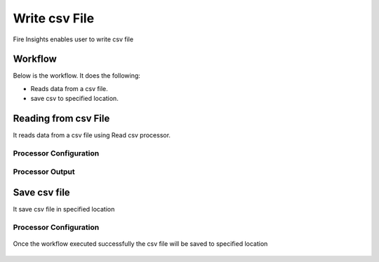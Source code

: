Write csv File
==========

Fire Insights enables user to write csv file

Workflow
--------

Below is the workflow. It does the following:

* Reads data from a csv file.
* save csv to specified location.

.. figure:: ../../_assets/user-guide/read-write/4.png
   :alt: readwrite
   :width: 60%

Reading from csv File
---------------------

It reads data from a csv file using Read csv processor.

Processor Configuration
^^^^^^^^^^^^^^^^^^

.. figure:: ../../_assets/user-guide/read-write/8.png
   :alt: readwrite
   :width: 80%
   
Processor Output
^^^^^^

.. figure:: ../../_assets/user-guide/read-write/9.png
   :alt: readwrite
   :width: 80%

Save csv file
----------------

It save csv file in specified location

Processor Configuration
^^^^^^^^^^^^^^^^^^

.. figure:: ../../_assets/user-guide/read-write/5.png
   :alt: readwrite
   :width: 80%
   
Once the workflow executed successfully the csv file will be saved to specified location

.. figure:: ../../_assets/user-guide/read-write/6.png
   :alt: readwrite
   :width: 80%
